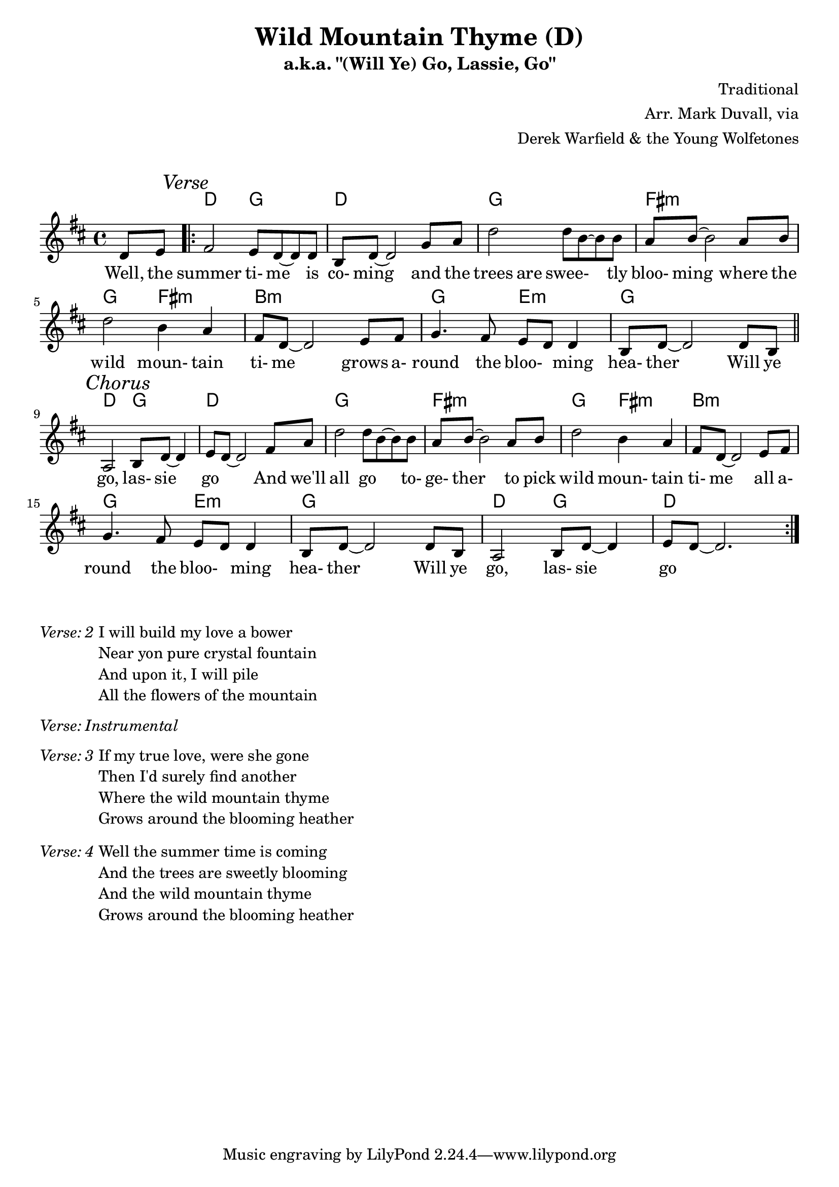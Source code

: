 \version "2.18.2"
\language "english"


%% Copyright (C) 2016 Mark J. Duvall
%% 
%%     This program is free software: you can redistribute it and/or modify
%%     it under the terms of the GNU General Public License as published by
%%     the Free Software Foundation, either version 3 of the License, or
%%     (at your option) any later version.
%% 
%%     This program is distributed in the hope that it will be useful,
%%     but WITHOUT ANY WARRANTY; without even the implied warranty of
%%     MERCHANTABILITY or FITNESS FOR A PARTICULAR PURPOSE.  See the
%%     GNU General Public License for more details.
%% 
%%     You should have received a copy of the GNU General Public License
%%     along with this program.  If not, see <http://www.gnu.org/licenses/>.


%\paper { }
\layout { indent = 0\cm }


%% header
\header {
title = \markup \center-column {"Wild Mountain Thyme (D)"}
subtitle = "a.k.a. \"(Will Ye) Go, Lassie, Go\""
%subsubtitle = ""
%composer = \markup \center-column {"Traditional, Arr. Mark Duvall via Derek Warfield & the Young Wolfe Tones"}
%arranger = \markup {"Traditional, " "Arr. Mark Duvall " "via Derek Warfield & the Young Wolfe Tones"}
composer = "Traditional"
arranger = \markup{ \column{ \right-align{ \line{"Arr. Mark Duvall, via"} \line{"Derek Warfield & the Young Wolfetones"} } } }
%opus = "Derek Warfield & the Young Wolfetones"
}

% a bit of whitespace
\markup{ \column{ \vspace #1.0 } }

%% melody
wild_melody = \new Staff { \relative d' {
\time 4/4
\key d \major

  \partial 4 d8 e8

  \repeat volta 2 {
    
    % verse
    \mark \markup{\italic Verse}
    fs2 e8 d8~ d8 d8 | b8 d8~ d2 g8 a8 | d2 d8 b8~ b8 b8 | a8 b8~ b2 a8 b8 | \break
    d2 b4 a4 | fs8 d8~ d2 e8 fs8 | g4. fs8 e8 d8 d4 | b8 d8~ d2 d8 b8 | \bar "||" \break 

    % chorus ^\markup{\italic Chorus}
    \mark \markup{\italic Chorus}
    a2 b8 d8~ d4 | e8 d8~ d2 fs8 a8 | 
    d2 d8 b8~ b8 b8 | a8 b8~ b2 a8 b8 | d2 b4 a4 | fs8 d8~ d2 e8 fs8 | \break
    g4. fs8 e8 d8 d4 | b8 d8~ d2 d8 b8 |
    a2 b8 d8~ d4 | e8 d8~ d2. | %\break 
%   % two-bar tag:
%   r1 | r1 | \break

  }

} }  % end \relative and Staff


%% chords
wild_chords = \chords {
  
  \partial 4 s4

  % verse:
  d2 g2 | d1 | g1 | fs1:m |
  g2 fs2:m | b1:m | g2 e2:m | g1 |
  d2 g2 | d1 |

  % chorus:
  g1 | fs1:m |
  g2 fs2:m | b1:m | g2 e2:m | g1 |
  d2 g2 | d1 |
% % two-bar tag:
% d2 g2 | d1 |
  
} % end \chords


%% lyrics
% first verse
%wild_verse_one = \lyrics {
wild_verse_one = \new Lyrics { \lyricmode {

% \override VerticalAxisGroup.staff-affinity = #DOWN
%\with LyricText.self-alignment-X = #CENTER
  
  \partial 4 Well,8 the8

  % verse
  summer2 ti-8 me8 \skip 8 is8 | co-8 ming8 \skip 2 and8 the8 | trees4. are8 swee-8 \skip 4 tly8 | bloo-8 ming8 \skip 2 where8 the8 |
% summer2 time4 \skip 8 is8 | coming2. and8 the8 | trees4. are8 sweetly2 | blooming2. where8 the8 |
  wild2 moun-4 tain4 | ti-8 me8 \skip 2 grows8 a-8 | round4. the8 bloo-4 ming4 | hea-8 ther8 \skip 2 Will8 ye8 |
  
  % chorus
  go,2 las-8 sie8 \skip 4 | go2. And8 we'll8 | all2 go4. to-8 | ge-8 ther8 \skip 2 to8 pick8
  wild2 moun-4 tain4 | ti-8 me8 \skip 2 all8 a-8 | round4. the8 bloo-4 ming4 | hea-8 ther8 \skip 2 Will8 ye8 |
  go,2 las-8 sie8 \skip 4 | go1 |

} } % end \lyricmode and Lyrics

% additional verses
wild_verse_two = \markup {
  \italic{ Verse: 2 }
  \wordwrap-string #"
  
  I will build my love a bower
  
  Near yon pure crystal fountain

  And upon it, I will pile
  
  All the flowers of the mountain

  "
} % end \markup

wild_verse_inst = \markup {
  \italic{ Verse: Instrumental }
  \column{ \vspace #1.25 }
} % end \markup

wild_verse_three = \markup {
  \italic{ Verse: 3 }
  \wordwrap-string #"
  
  If my true love, were she gone

  Then I'd surely find another

  Where the wild mountain thyme

  Grows around the blooming heather

  "
  \column{ \vspace #1.25 }
} % end \markup

wild_verse_four = \markup {
  \italic{ Verse: 4 }
  \wordwrap-string #"
  
  Well the summer time is coming

  And the trees are sweetly blooming

  And the wild mountain thyme

  Grows around the blooming heather

  "
  \column{ \vspace #1.25 }
} % end \markup


%% MAIN
% set on staff:
\score { %wild = ""
<<
  \wild_chords
  \wild_melody
  \wild_verse_one
>>
}  %end \score
% a bit of whitespace:
\markup{ \column{ \vspace #2.0 } }
% additional verses below:
\wild_verse_two
\wild_verse_inst
\wild_verse_three
\wild_verse_four


%% all pau!   )
